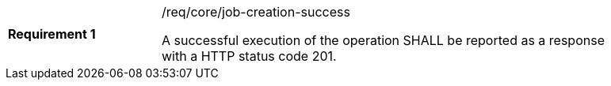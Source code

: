 [width="90%",cols="2,6a"]
|===
|*Requirement {counter:req-id}* |/req/core/job-creation-success +

A successful execution of the operation SHALL be reported as a
response with a HTTP status code 201.
|===
